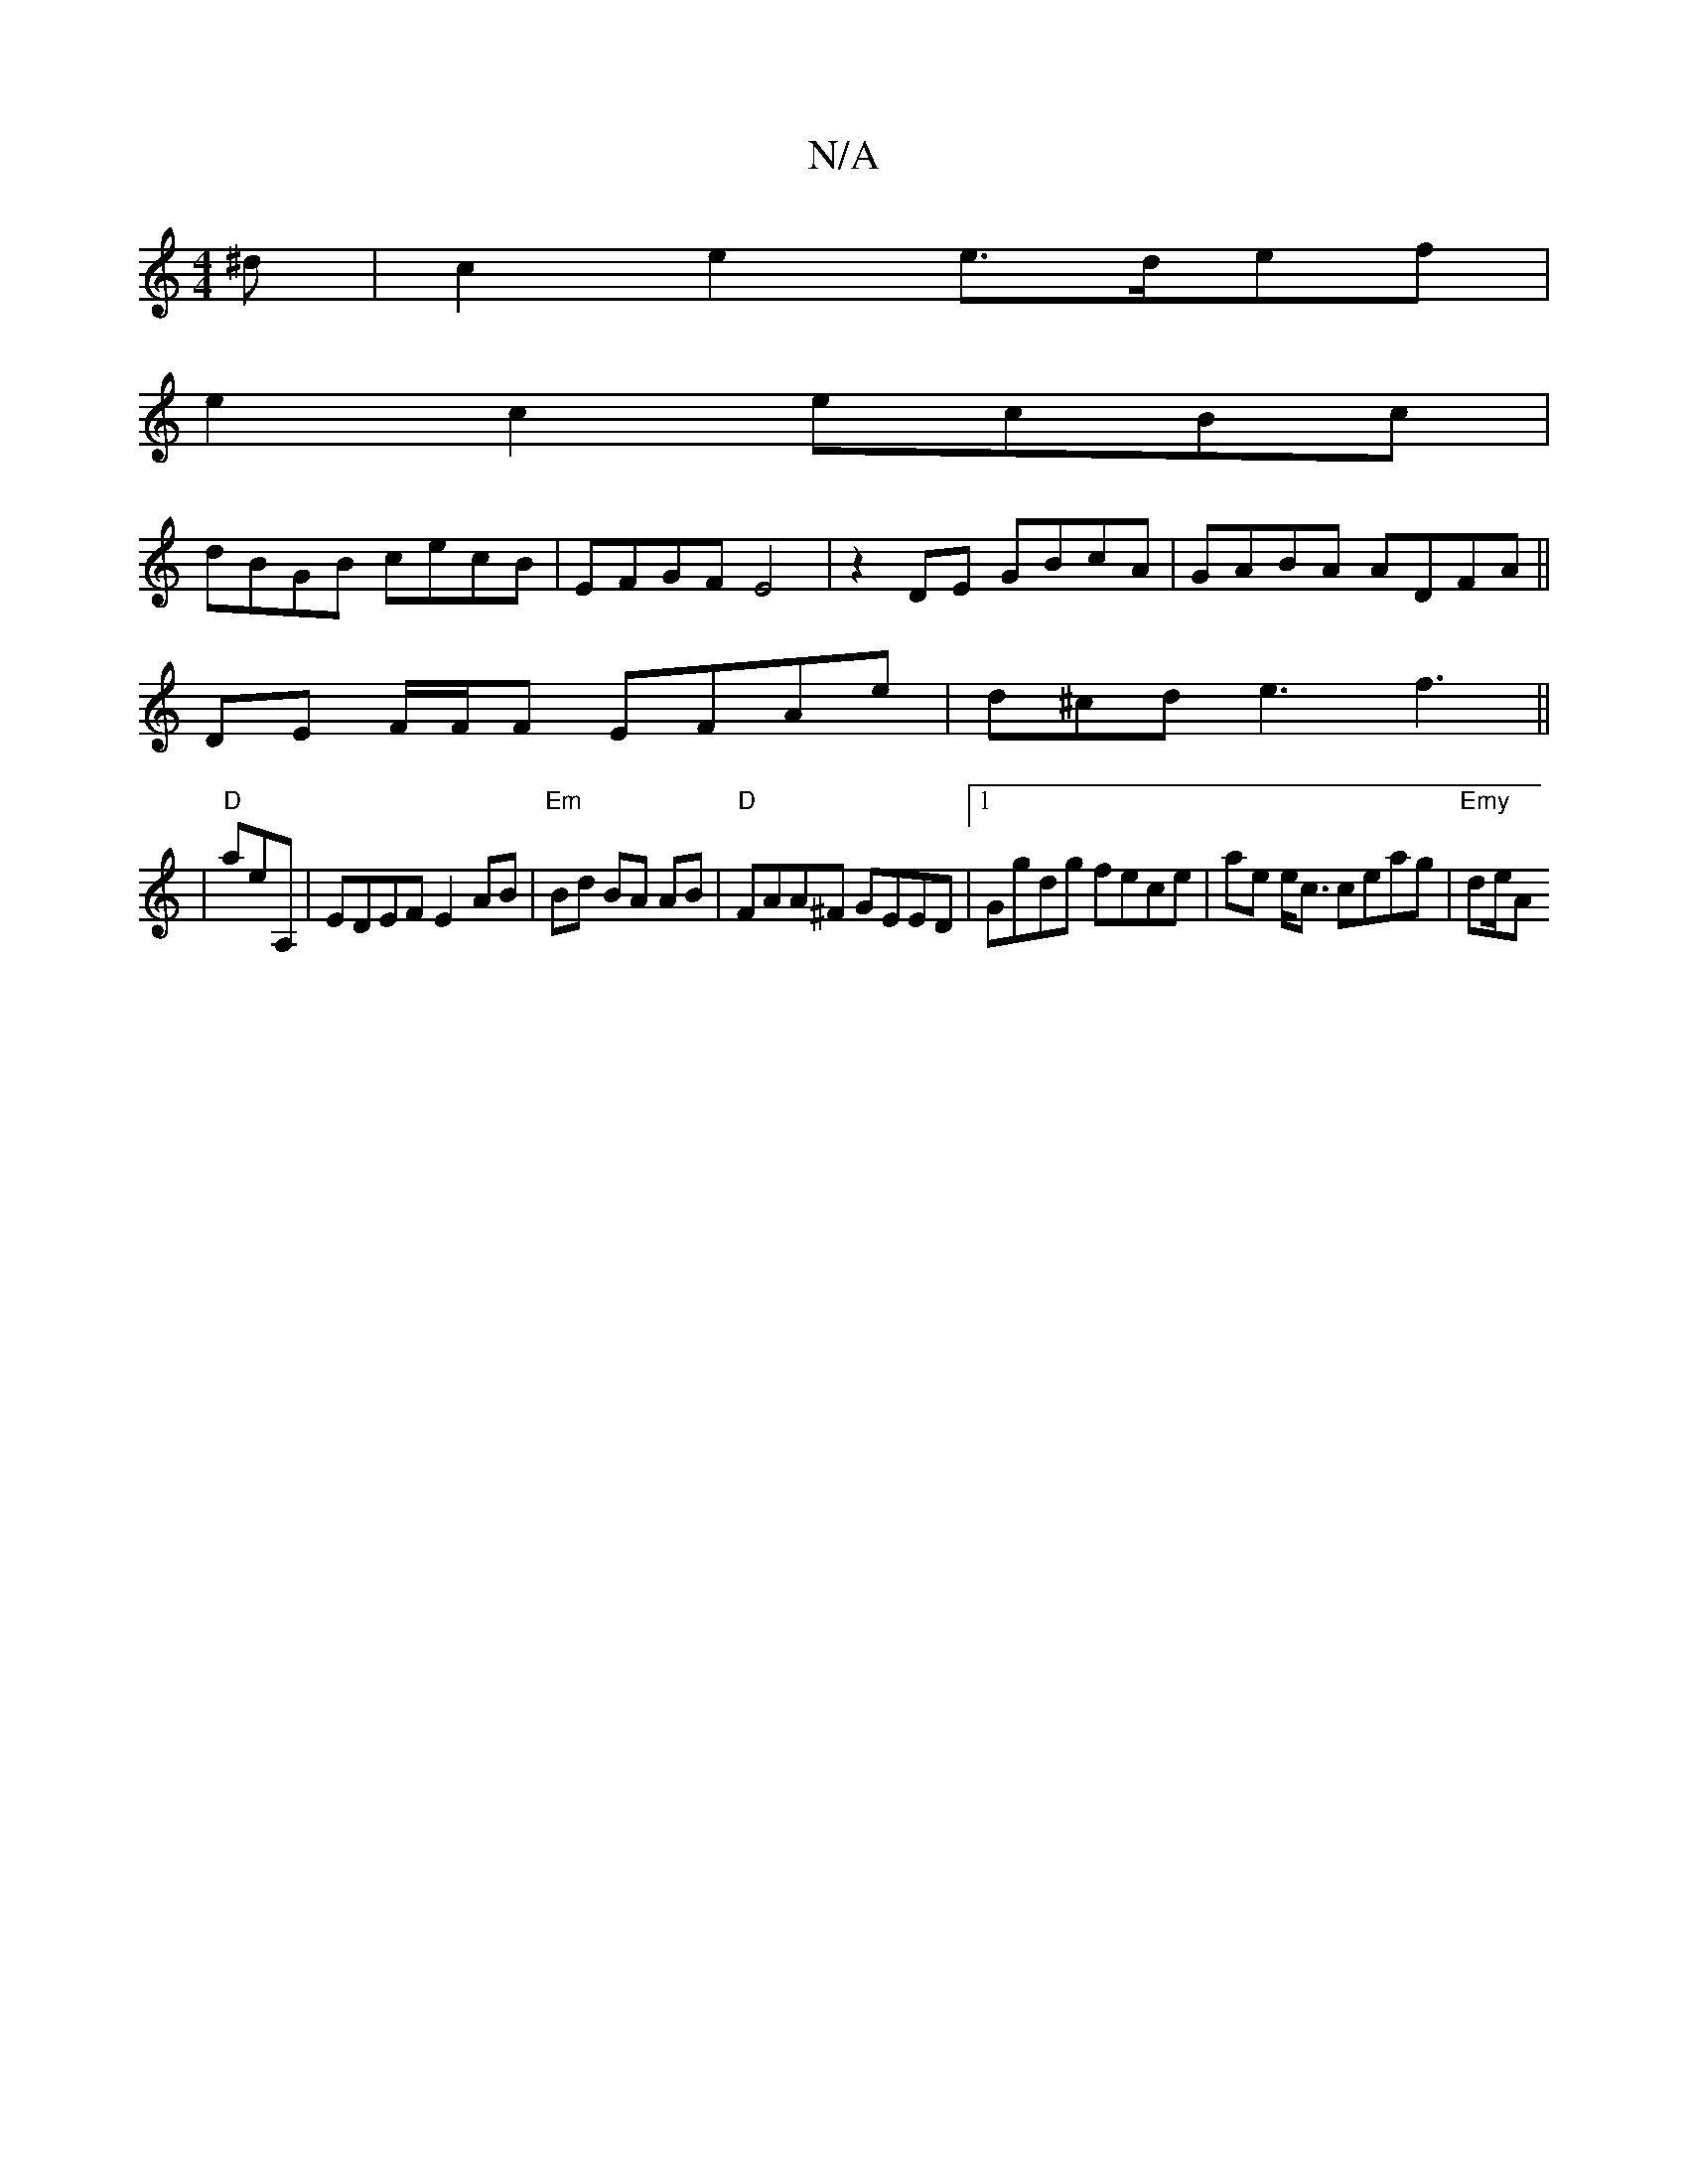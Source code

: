 X:1
T:N/A
M:4/4
R:N/A
K:Cmajor
>^d | c2e2 e>def |
e2 c2 ecBc |
dBGB cecB | EFGF E4| z2 DE GBcA | GABA ADFA ||
DE F/F/F EFAe | d^cd e3 f3 ||
|"D"arerA,-|EDEF E2 AB | "Em"Bd BA AB | "D"FAA^F GEED |1Ggdg fece | ae e<c ceag |"Emy" de/A